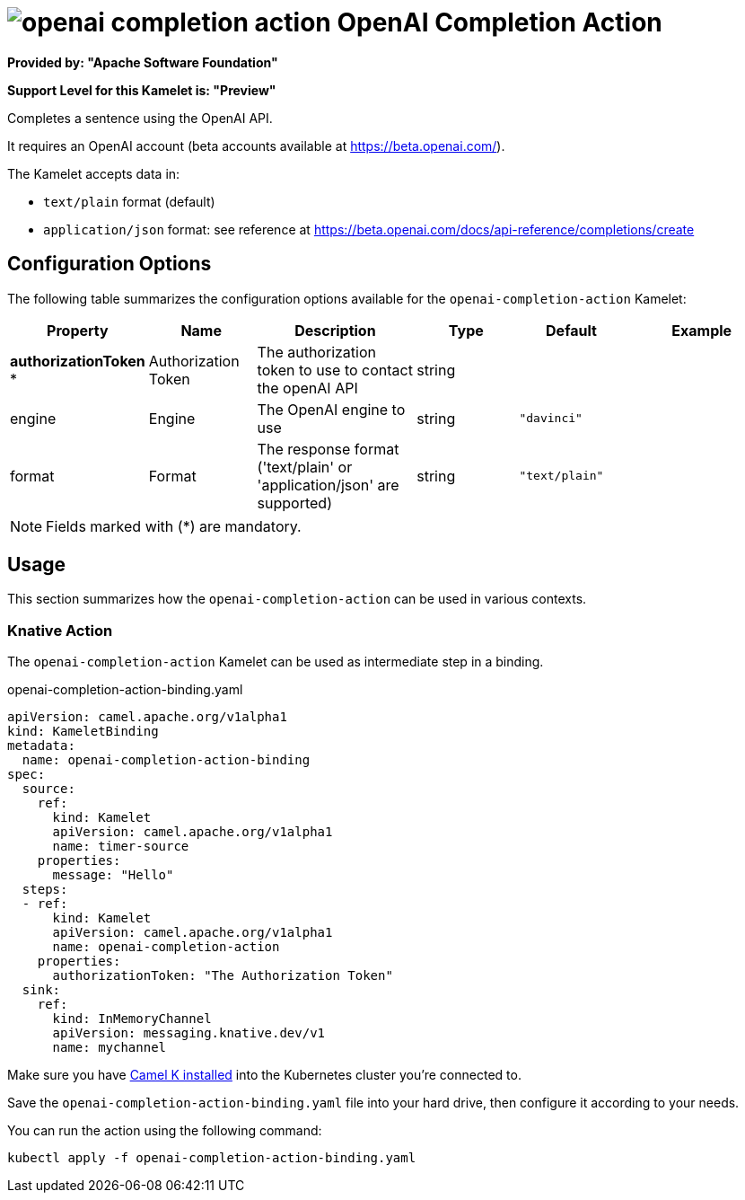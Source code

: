 // THIS FILE IS AUTOMATICALLY GENERATED: DO NOT EDIT
= image:kamelets/openai-completion-action.svg[] OpenAI Completion Action

*Provided by: "Apache Software Foundation"*

*Support Level for this Kamelet is: "Preview"*

Completes a sentence using the OpenAI API.

It requires an OpenAI account (beta accounts available at https://beta.openai.com/).

The Kamelet accepts data in:

- `text/plain` format (default)
- `application/json` format: see reference at https://beta.openai.com/docs/api-reference/completions/create


== Configuration Options

The following table summarizes the configuration options available for the `openai-completion-action` Kamelet:
[width="100%",cols="2,^2,3,^2,^2,^3",options="header"]
|===
| Property| Name| Description| Type| Default| Example
| *authorizationToken {empty}* *| Authorization Token| The authorization token to use to contact the openAI API| string| | 
| engine| Engine| The OpenAI engine to use| string| `"davinci"`| 
| format| Format| The response format ('text/plain' or 'application/json' are supported)| string| `"text/plain"`| 
|===

NOTE: Fields marked with ({empty}*) are mandatory.

== Usage

This section summarizes how the `openai-completion-action` can be used in various contexts.

=== Knative Action

The `openai-completion-action` Kamelet can be used as intermediate step in a binding.

.openai-completion-action-binding.yaml
[source,yaml]
----
apiVersion: camel.apache.org/v1alpha1
kind: KameletBinding
metadata:
  name: openai-completion-action-binding
spec:
  source:
    ref:
      kind: Kamelet
      apiVersion: camel.apache.org/v1alpha1
      name: timer-source
    properties:
      message: "Hello"
  steps:
  - ref:
      kind: Kamelet
      apiVersion: camel.apache.org/v1alpha1
      name: openai-completion-action
    properties:
      authorizationToken: "The Authorization Token"
  sink:
    ref:
      kind: InMemoryChannel
      apiVersion: messaging.knative.dev/v1
      name: mychannel

----

Make sure you have xref:latest@camel-k::installation/installation.adoc[Camel K installed] into the Kubernetes cluster you're connected to.

Save the `openai-completion-action-binding.yaml` file into your hard drive, then configure it according to your needs.

You can run the action using the following command:

[source,shell]
----
kubectl apply -f openai-completion-action-binding.yaml
----
// THIS FILE IS AUTOMATICALLY GENERATED: DO NOT EDIT
